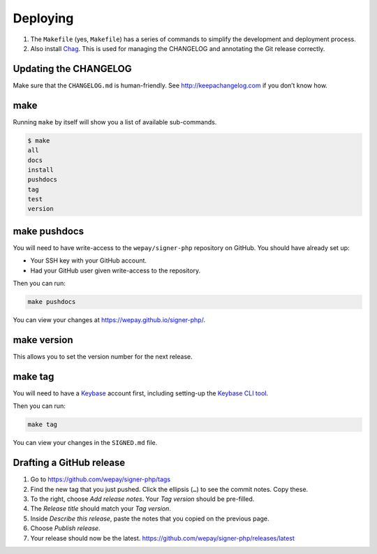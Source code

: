 Deploying
=========

1. The ``Makefile`` (yes, ``Makefile``) has a series of commands to
   simplify the development and deployment process.
2. Also install `Chag`_. This is used for managing the CHANGELOG and annotating
   the Git release correctly.

Updating the CHANGELOG
----------------------

Make sure that the ``CHANGELOG.md`` is human-friendly. See
http://keepachangelog.com if you don’t know how.

make
--------

Running ``make`` by itself will show you a list of available sub-commands.

.. code:: bash

    $ make
    all
    docs
    install
    pushdocs
    tag
    test
    version

make pushdocs
-----------------

You will need to have write-access to the ``wepay/signer-php`` repository on
GitHub. You should have already set up:

-  Your SSH key with your GitHub account.
-  Had your GitHub user given write-access to the repository.

Then you can run:

.. code:: bash

    make pushdocs

You can view your changes at https://wepay.github.io/signer-php/.

make version
----------------

This allows you to set the version number for the next release.

make tag
------------

You will need to have a `Keybase`_ account first, including setting-up the
`Keybase CLI tool`_.

Then you can run:

.. code:: bash

    make tag

You can view your changes in the ``SIGNED.md`` file.

Drafting a GitHub release
-------------------------

1. Go to https://github.com/wepay/signer-php/tags
2. Find the new tag that you just pushed. Click the ellipsis (``…``) to
   see the commit notes. Copy these.
3. To the right, choose *Add release notes*. Your *Tag version* should
   be pre-filled.
4. The *Release title* should match your *Tag version*.
5. Inside *Describe this release*, paste the notes that you copied on
   the previous page.
6. Choose *Publish release*.
7. Your release should now be the latest.
   https://github.com/wepay/signer-php/releases/latest

.. _Chag: https://github.com/mtdowling/chag
.. _Keybase: https://keybase.io
.. _Keybase CLI tool: https://keybase.io/docs/command_line/prerequisites
